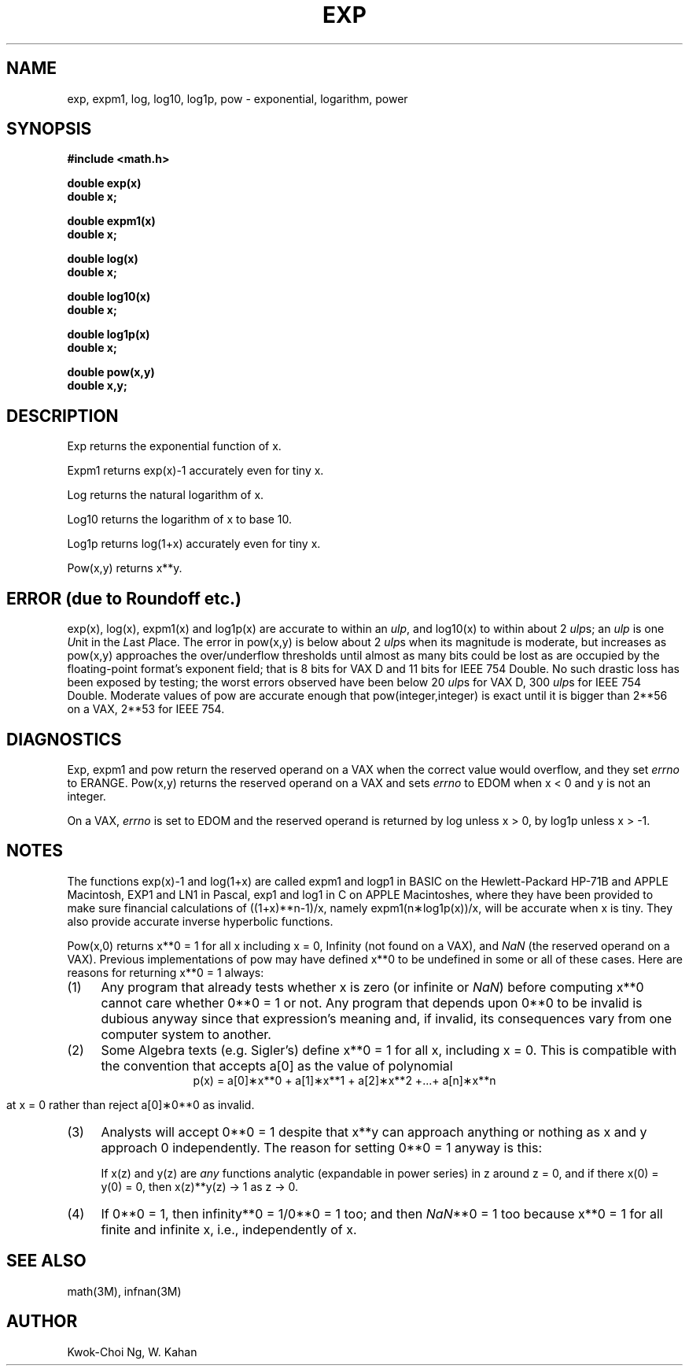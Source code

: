 .\" Copyright (c) 1985 Regents of the University of California.
.\" All rights reserved.  The Berkeley software License Agreement
.\" specifies the terms and conditions for redistribution.
.\"
.\"	@(#)exp.3	6.9 (Berkeley) 5/27/86
.\"
.TH EXP 3M  "May 27, 1986"
.UC 4
.ds nn \fINaN\fR
.ds up \fIulp\fR
.SH NAME
exp, expm1, log, log10, log1p, pow \- exponential, logarithm, power
.SH SYNOPSIS
.nf
.B #include <math.h>
.PP
.B double exp(x)
.B double x;
.PP
.B double expm1(x)
.B double x;
.PP
.B double log(x)
.B double x;
.PP
.B double log10(x)
.B double x;
.PP
.B double log1p(x)
.B double x;
.PP
.B double pow(x,y)
.B double x,y;
.fi
.SH DESCRIPTION
.PP
Exp returns the exponential function of x.
.PP
Expm1 returns exp(x)\-1 accurately even for tiny x.
.PP
Log returns the natural logarithm of x.
.PP
Log10 returns the logarithm of x to base 10.
.PP
Log1p returns log(1+x) accurately even for tiny x.
.PP
Pow(x,y) returns
.if n \
x**y.
.if t \
x\u\s8y\s10\d.
.SH ERROR (due to Roundoff etc.)
exp(x), log(x), expm1(x) and log1p(x) are accurate to within 
an \*(up, and log10(x) to within about 2 \*(ups;
an \*(up is one \fIU\fRnit in the \fIL\fRast \fIP\fRlace.
The error in pow(x,y) is below about 2 \*(ups when its
magnitude is moderate, but increases as pow(x,y) approaches
the over/underflow thresholds until almost as many bits could be
lost as are occupied by the floating\-point format's exponent
field; that is 8 bits for VAX D and 11 bits for IEEE 754 Double.
No such drastic loss has been exposed by testing; the worst
errors observed have been below 20 \*(ups for VAX D,
300 \*(ups for IEEE 754 Double.
Moderate values of pow are accurate enough that pow(integer,integer)
is exact until it is bigger than 2**56 on a VAX, 2**53 for IEEE 754.
.SH DIAGNOSTICS
Exp, expm1 and pow return the reserved operand on a VAX when the correct
value would overflow, and they set \fIerrno\fR to ERANGE.
Pow(x,y) returns the reserved operand on a VAX and sets \fIerrno\fR
to EDOM when x < 0 and y is not an integer.
.PP
On a VAX, \fIerrno\fR is set to EDOM and the reserved operand is returned
by log unless x > 0, by log1p unless x > \-1.
.SH NOTES
The functions exp(x)\-1 and log(1+x) are called expm1
and logp1 in BASIC on the Hewlett\-Packard HP\-71B and APPLE
Macintosh, EXP1 and LN1 in Pascal, exp1 and log1 in C
on APPLE Macintoshes, where they have been provided to make
sure financial calculations of ((1+x)**n\-1)/x, namely
expm1(n\(**log1p(x))/x, will be accurate when x is tiny.
They also provide accurate inverse hyperbolic functions.
.PP
Pow(x,0) returns x**0 = 1 for all x including x = 0,
.if n \
Infinity
.if t \
\(if
(not found on a VAX), and \*(nn (the reserved
operand on a VAX).  Previous implementations of pow may
have defined x**0 to be undefined in some or all of these
cases.  Here are reasons for returning x**0 = 1 always:
.IP (1) \w'\0\0\0\0'u
Any program that already tests whether x is zero (or
infinite or \*(nn) before computing x**0 cannot care
whether 0**0 = 1 or not. Any program that depends
upon 0**0 to be invalid is dubious anyway since that
expression's meaning and, if invalid, its consequences 
vary from one computer system to another.
.IP (2) \w'\0\0\0\0'u
Some Algebra texts (e.g. Sigler's) define x**0 = 1 for 
all x, including x = 0.
This is compatible with the convention that accepts a[0]
as the value of polynomial
.ce
p(x) = a[0]\(**x**0 + a[1]\(**x**1 + a[2]\(**x**2 +...+ a[n]\(**x**n
.IP
at x = 0 rather than reject a[0]\(**0**0 as invalid.
.IP (3) \w'\0\0\0\0'u
Analysts will accept 0**0 = 1 despite that x**y can
approach anything or nothing as x and y approach 0
independently.
The reason for setting 0**0 = 1 anyway is this:
.IP
If x(z) and y(z) are \fIany\fR functions analytic (expandable
in power series) in z around z = 0, and if there 
x(0) = y(0) = 0, then x(z)**y(z) \(-> 1 as z \(-> 0.
.IP (4) \w'\0\0\0\0'u
If 0**0 = 1, then
.if n \
infinity**0 = 1/0**0 = 1 too; and
.if t \
\(if**0 = 1/0**0 = 1 too; and
then \*(nn**0 = 1 too because x**0 = 1 for all finite
and infinite x, i.e., independently of x.
.SH SEE ALSO
math(3M), infnan(3M)
.SH AUTHOR
Kwok\-Choi Ng, W. Kahan
